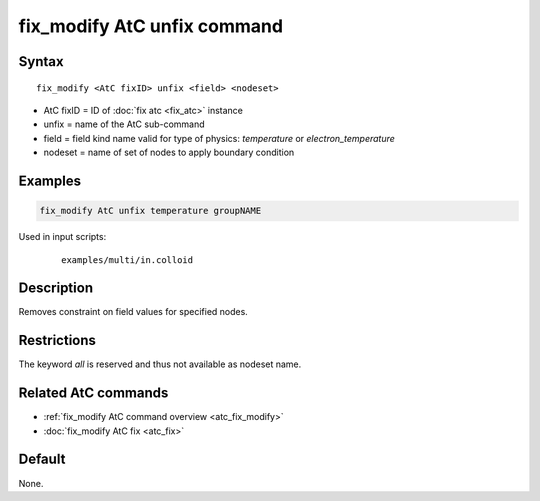 .. index:: fix_modify AtC unfix

fix_modify AtC unfix command
==============================

Syntax
""""""

.. parsed-literal::

   fix_modify <AtC fixID> unfix <field> <nodeset>

* AtC fixID = ID of :doc:`fix atc <fix_atc>` instance
* unfix = name of the AtC sub-command
* field = field kind name valid for type of physics: *temperature* or *electron_temperature*
* nodeset = name of set of nodes to apply boundary condition

Examples
""""""""

.. code-block:: LAMMPS

   fix_modify AtC unfix temperature groupNAME

Used in input scripts:

  .. parsed-literal::

       examples/multi/in.colloid

Description
"""""""""""

Removes constraint on field values for specified nodes.

Restrictions
""""""""""""

The keyword *all* is reserved and thus not available as nodeset name.

Related AtC commands
""""""""""""""""""""

- :ref:`fix_modify AtC command overview <atc_fix_modify>`
- :doc:`fix_modify AtC fix <atc_fix>`

Default
"""""""

None.
